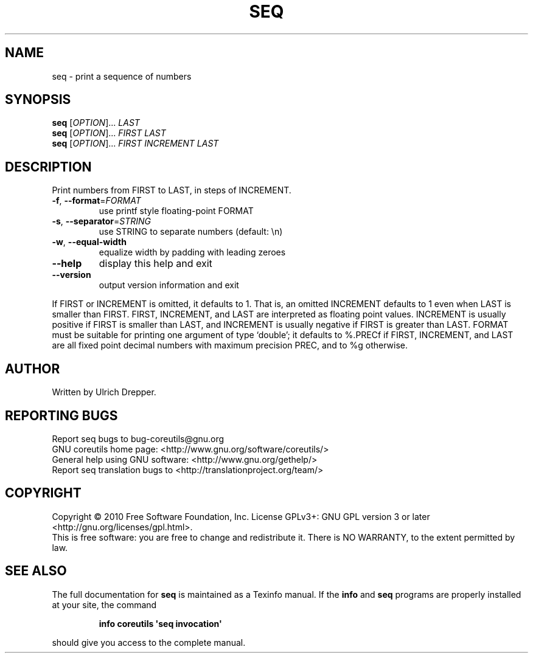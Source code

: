 .\" DO NOT MODIFY THIS FILE!  It was generated by help2man 1.35.
.TH SEQ "1" "October 2010" "GNU coreutils 8.6" "User Commands"
.SH NAME
seq \- print a sequence of numbers
.SH SYNOPSIS
.B seq
[\fIOPTION\fR]... \fILAST\fR
.br
.B seq
[\fIOPTION\fR]... \fIFIRST LAST\fR
.br
.B seq
[\fIOPTION\fR]... \fIFIRST INCREMENT LAST\fR
.SH DESCRIPTION
.\" Add any additional description here
.PP
Print numbers from FIRST to LAST, in steps of INCREMENT.
.TP
\fB\-f\fR, \fB\-\-format\fR=\fIFORMAT\fR
use printf style floating\-point FORMAT
.TP
\fB\-s\fR, \fB\-\-separator\fR=\fISTRING\fR
use STRING to separate numbers (default: \en)
.TP
\fB\-w\fR, \fB\-\-equal\-width\fR
equalize width by padding with leading zeroes
.TP
\fB\-\-help\fR
display this help and exit
.TP
\fB\-\-version\fR
output version information and exit
.PP
If FIRST or INCREMENT is omitted, it defaults to 1.  That is, an
omitted INCREMENT defaults to 1 even when LAST is smaller than FIRST.
FIRST, INCREMENT, and LAST are interpreted as floating point values.
INCREMENT is usually positive if FIRST is smaller than LAST, and
INCREMENT is usually negative if FIRST is greater than LAST.
FORMAT must be suitable for printing one argument of type `double';
it defaults to %.PRECf if FIRST, INCREMENT, and LAST are all fixed point
decimal numbers with maximum precision PREC, and to %g otherwise.
.SH AUTHOR
Written by Ulrich Drepper.
.SH "REPORTING BUGS"
Report seq bugs to bug\-coreutils@gnu.org
.br
GNU coreutils home page: <http://www.gnu.org/software/coreutils/>
.br
General help using GNU software: <http://www.gnu.org/gethelp/>
.br
Report seq translation bugs to <http://translationproject.org/team/>
.SH COPYRIGHT
Copyright \(co 2010 Free Software Foundation, Inc.
License GPLv3+: GNU GPL version 3 or later <http://gnu.org/licenses/gpl.html>.
.br
This is free software: you are free to change and redistribute it.
There is NO WARRANTY, to the extent permitted by law.
.SH "SEE ALSO"
The full documentation for
.B seq
is maintained as a Texinfo manual.  If the
.B info
and
.B seq
programs are properly installed at your site, the command
.IP
.B info coreutils \(aqseq invocation\(aq
.PP
should give you access to the complete manual.
